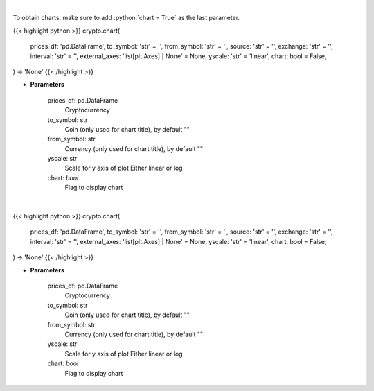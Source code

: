 .. role:: python(code)
    :language: python
    :class: highlight

|

To obtain charts, make sure to add :python:`chart = True` as the last parameter.

.. raw:: html

    <h3>
    > Getting data
    </h3>

{{< highlight python >}}
crypto.chart(
    prices_df: 'pd.DataFrame',
    to_symbol: 'str' = '',
    from_symbol: 'str' = '',
    source: 'str' = '',
    exchange: 'str' = '',
    interval: 'str' = '',
    external_axes: 'list[plt.Axes] | None' = None, yscale: 'str' = 'linear',
    chart: bool = False,
) -> 'None'
{{< /highlight >}}

.. raw:: html

    <p>
    Load data for Technical Analysis
    </p>

* **Parameters**

    prices_df: pd.DataFrame
        Cryptocurrency
    to_symbol: str
        Coin (only used for chart title), by default ""
    from_symbol: str
        Currency (only used for chart title), by default ""
    yscale: str
        Scale for y axis of plot Either linear or log
    chart: *bool*
       Flag to display chart


|

.. raw:: html

    <h3>
    > Getting charts
    </h3>

{{< highlight python >}}
crypto.chart(
    prices_df: 'pd.DataFrame',
    to_symbol: 'str' = '',
    from_symbol: 'str' = '',
    source: 'str' = '',
    exchange: 'str' = '',
    interval: 'str' = '',
    external_axes: 'list[plt.Axes] | None' = None, yscale: 'str' = 'linear',
    chart: bool = False,
) -> 'None'
{{< /highlight >}}

.. raw:: html

    <p>
    Load data for Technical Analysis
    </p>

* **Parameters**

    prices_df: pd.DataFrame
        Cryptocurrency
    to_symbol: str
        Coin (only used for chart title), by default ""
    from_symbol: str
        Currency (only used for chart title), by default ""
    yscale: str
        Scale for y axis of plot Either linear or log
    chart: *bool*
       Flag to display chart

